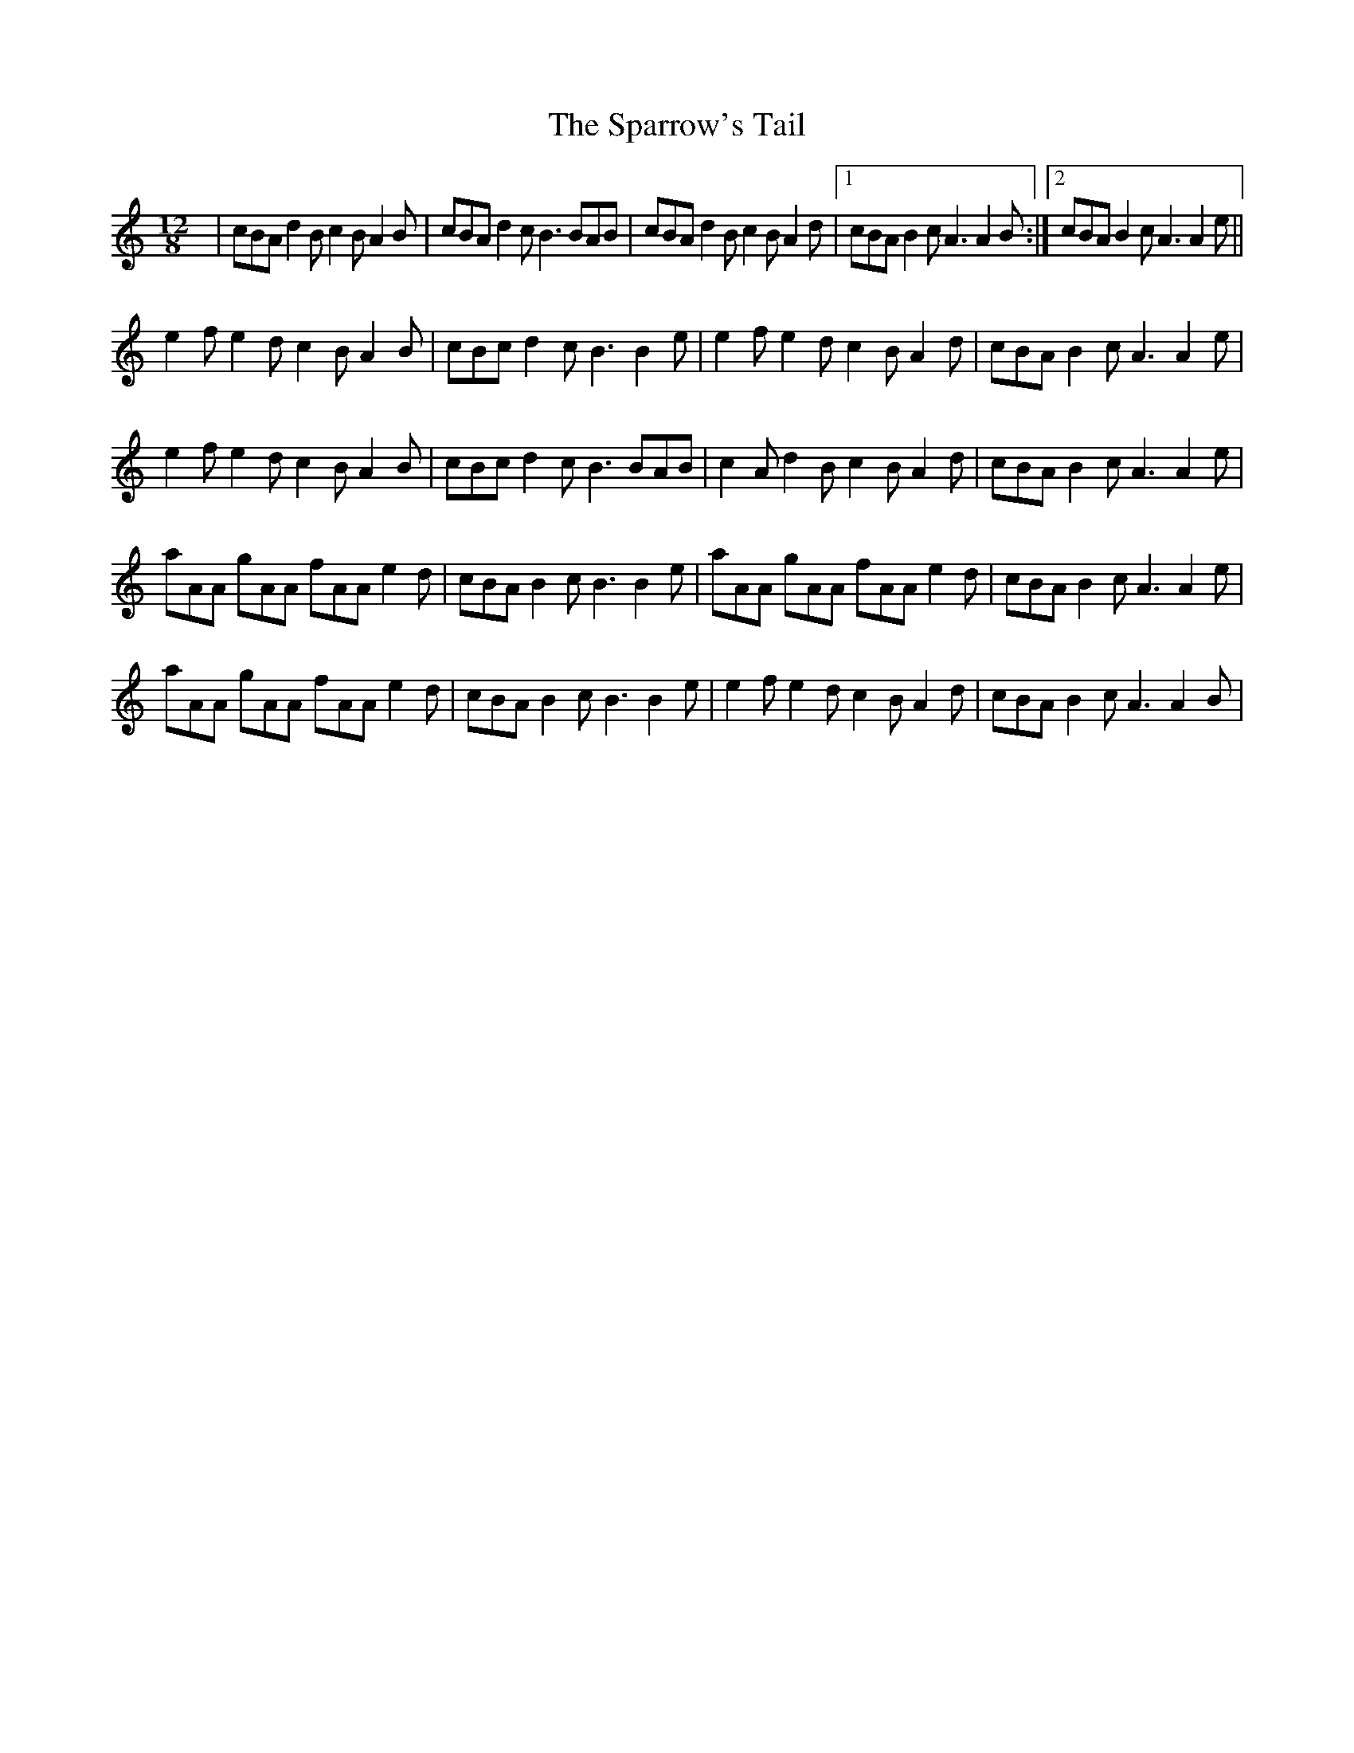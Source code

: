 X: 1
T: Sparrow's Tail, The
Z: gian marco
S: https://thesession.org/tunes/4775#setting4775
R: slide
M: 12/8
L: 1/8
K: Amin
|cBA d2B c2B A2B|cBA d2c B3 BAB|cBA d2B c2B A2d|1cBA B2c A3 A2B:|2cBA B2c A3 A2e||
e2f e2d c2B A2B|cBc d2c B3 B2e|e2f e2d c2B A2d|cBA B2c A3 A2e|
e2f e2d c2B A2B|cBc d2c B3 BAB|c2A d2B c2B A2d|cBA B2c A3 A2e|
aAA gAA fAA e2d|cBA B2c B3 B2e|aAA gAA fAA e2d|cBA B2c A3 A2e|
aAA gAA fAA e2d|cBA B2c B3 B2e|e2f e2d c2B A2d|cBA B2c A3 A2B|
